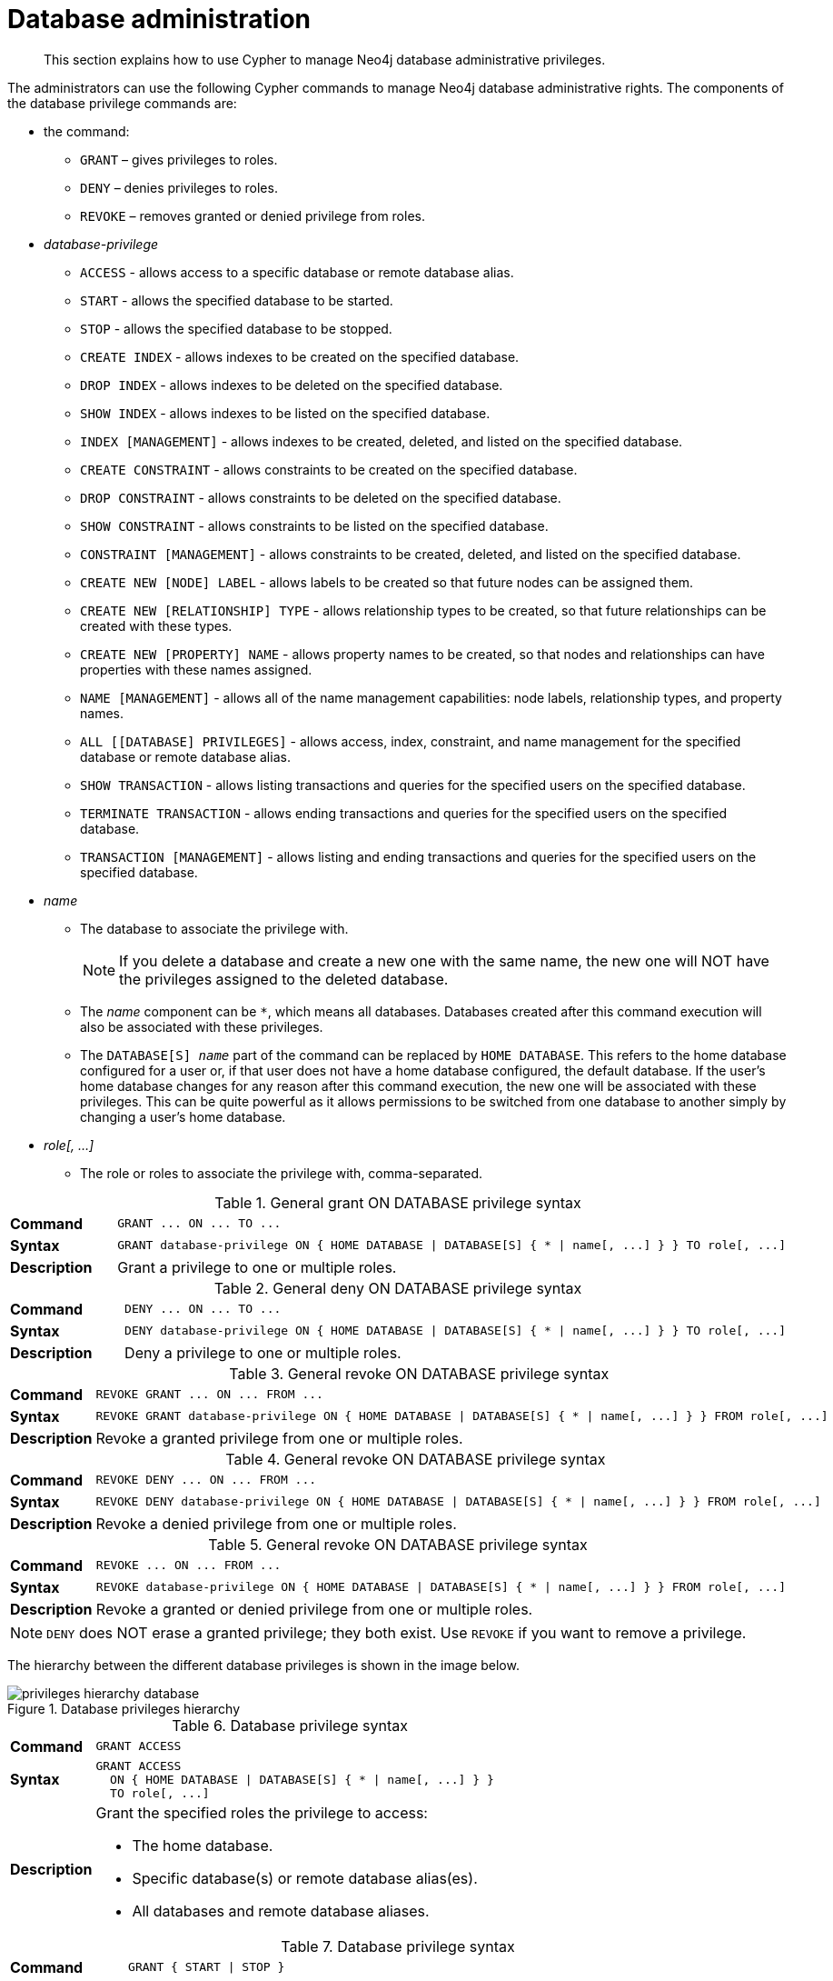 :description: How to use Cypher to manage Neo4j database administrative privileges.

[role=enterprise-edition]
[[access-control-database-administration]]
= Database administration

[abstract]
--
This section explains how to use Cypher to manage Neo4j database administrative privileges.
--

The administrators can use the following Cypher commands to manage Neo4j database administrative rights.
The components of the database privilege commands are:

* the command:
** `GRANT` – gives privileges to roles.
** `DENY` – denies privileges to roles.
** `REVOKE` – removes granted or denied privilege from roles.


* _database-privilege_
** `ACCESS` - allows access to a specific database or remote database alias.
** `START` - allows the specified database to be started.
** `STOP` - allows the specified database to be stopped.
** `CREATE INDEX` - allows indexes to be created on the specified database.
** `DROP INDEX` - allows indexes to be deleted on the specified database.
** `SHOW INDEX` - allows indexes to be listed on the specified database.
** `INDEX [MANAGEMENT]` - allows indexes to be created, deleted, and listed on the specified database.
** `CREATE CONSTRAINT` - allows constraints to be created on the specified database.
** `DROP CONSTRAINT` - allows constraints to be deleted on the specified database.
** `SHOW CONSTRAINT` - allows constraints to be listed on the specified database.
** `CONSTRAINT [MANAGEMENT]` - allows constraints to be created, deleted, and listed on the specified database.
** `CREATE NEW [NODE] LABEL` - allows labels to be created so that future nodes can be assigned them.
** `CREATE NEW [RELATIONSHIP] TYPE` - allows relationship types to be created, so that future relationships can be created with these types.
** `CREATE NEW [PROPERTY] NAME` - allows property names to be created, so that nodes and relationships can have properties with these names assigned.
** `NAME [MANAGEMENT]` - allows all of the name management capabilities: node labels, relationship types, and property names.
** `ALL [[DATABASE] PRIVILEGES]` - allows access, index, constraint, and name management for the specified database or remote database alias.
** `SHOW TRANSACTION` -  allows listing transactions and queries for the specified users on the specified database.
** `TERMINATE TRANSACTION` - allows ending transactions and queries for the specified users on the specified database.
** `TRANSACTION [MANAGEMENT]` - allows listing and ending transactions and queries for the specified users on the specified database.

* _name_
** The database to associate the privilege with.
+
[NOTE]
====
If you delete a database and create a new one with the same name, the new one will NOT have the privileges assigned to the deleted database.
====
** The _name_ component can be `+*+`, which means all databases.
Databases created after this command execution will also be associated with these privileges.
** The `DATABASE[S] _name_` part of the command can be replaced by `HOME DATABASE`.
This refers to the home database configured for a user or, if that user does not have a home database configured, the default database.
If the user's home database changes for any reason after this command execution, the new one will be associated with these privileges.
This can be quite powerful as it allows permissions to be switched from one database to another simply by changing a user's home database.

* _role[, ...]_
** The role or roles to associate the privilege with, comma-separated.


.General grant +ON DATABASE+ privilege syntax
[cols="<15s,<85"]
|===

| Command
m| +GRANT ... ON ... TO ...+

| Syntax
a|
[source, syntax, role="noheader", indent=0]
----
GRANT database-privilege ON { HOME DATABASE \| DATABASE[S] { * \| name[, ...] } } TO role[, ...]
----

| Description
| Grant a privilege to one or multiple roles.

|===


.General deny +ON DATABASE+ privilege syntax
[cols="<15s,<85"]
|===

| Command
m| +DENY ... ON ... TO ...+

| Syntax
a|
[source, syntax, role="noheader", indent=0]
----
DENY database-privilege ON { HOME DATABASE \| DATABASE[S] { * \| name[, ...] } } TO role[, ...]
----

| Description
| Deny a privilege to one or multiple roles.

|===


.General revoke +ON DATABASE+ privilege syntax
[cols="<15s,<85"]
|===

| Command
m| +REVOKE GRANT ... ON ... FROM ...+

| Syntax
a|
[source, syntax, role="noheader", indent=0]
----
REVOKE GRANT database-privilege ON { HOME DATABASE \| DATABASE[S] { * \| name[, ...] } } FROM role[, ...]
----

| Description
| Revoke a granted privilege from one or multiple roles.

|===


.General revoke +ON DATABASE+ privilege syntax
[cols="<15s,<85"]
|===

| Command
m| +REVOKE DENY ... ON ... FROM ...+

| Syntax
a|
[source, syntax, role="noheader", indent=0]
----
REVOKE DENY database-privilege ON { HOME DATABASE \| DATABASE[S] { * \| name[, ...] } } FROM role[, ...]
----

| Description
| Revoke a denied privilege from one or multiple roles.

|===


.General revoke +ON DATABASE+ privilege syntax
[cols="<15s,<85"]
|===

| Command
m| +REVOKE ... ON ... FROM ...+

| Syntax
a|
[source, syntax, role="noheader", indent=0]
----
REVOKE database-privilege ON { HOME DATABASE \| DATABASE[S] { * \| name[, ...] } } FROM role[, ...]
----

| Description
| Revoke a granted or denied privilege from one or multiple roles.

|===


[NOTE]
====
`DENY` does NOT erase a granted privilege; they both exist.
Use `REVOKE` if you want to remove a privilege.
====

The hierarchy between the different database privileges is shown in the image below.

image::privileges_hierarchy_database.png[title="Database privileges hierarchy"]




.Database privilege syntax
[cols="<15s,<85"]
|===

| Command
m| +GRANT ACCESS+

| Syntax
a|
[source, syntax, role="noheader", indent=0]
----
GRANT ACCESS
  ON { HOME DATABASE \| DATABASE[S] { * \| name[, ...] } }
  TO role[, ...]
----

| Description
a|
Grant the specified roles the privilege to access:

* The home database.
* Specific database(s) or remote database alias(es).
* All databases and remote database aliases.

|===


.Database privilege syntax
[cols="<15s,<85"]
|===

| Command
m| +GRANT { START \| STOP }+

| Syntax
a|
[source, syntax, role="noheader", indent=0]
----
GRANT { START \| STOP }
  ON { HOME DATABASE \| DATABASE[S] {* \| name[, ...] } }
  TO role[, ...]
----

| Description
| Grant the specified roles the privilege to start or stop the home database, specific database(s), or all databases.

|===


.Database privilege syntax
[cols="<15s,<85"]
|===

| Command
m| +GRANT { CREATE \| DROP \| SHOW } INDEX+

| Syntax
a|
[source, syntax, role="noheader", indent=0]
----
GRANT { CREATE \| DROP \| SHOW } INDEX[ES]
  ON { HOME DATABASE \| DATABASE[S] { * \| name[, ...] } }
  TO role[, ...]
----

| Description
| Grant the specified roles the privilege to create, delete, or show indexes on the home database, specific database(s), or all databases.

|===


.Database privilege syntax
[cols="<15s,<85"]
|===

| Command
m| +GRANT INDEX+

| Syntax
a|
[source, syntax, role="noheader", indent=0]
----
GRANT INDEX[ES] [MANAGEMENT]
  ON { HOME DATABASE \| DATABASE[S] { * \| name[, ...] } }
  TO role[, ...]
----

| Description
| Grant the specified roles the privilege to manage indexes on the home database, specific database(s), or all databases.

|===


.Database privilege syntax
[cols="<15s,<85"]
|===

| Command
m| +GRANT { CREATE \| DROP \| SHOW } CONSTRAINT+

| Syntax
a|
[source, syntax, role="noheader", indent=0]
----
GRANT { CREATE \| DROP \| SHOW } CONSTRAINT[S]
  ON { HOME DATABASE \| DATABASE[S] { * \| name[, ...] } }
  TO role[, ...]
----

| Description
| Grant the specified roles the privilege to create, delete, or show constraints on the home database, specific database(s), or all databases.

|===


.Database privilege syntax
[cols="<15s,<85"]
|===

| Command
m| +GRANT CONSTRAINT+

| Syntax
a|
[source, syntax, role="noheader", indent=0]
----
GRANT CONSTRAINT[S] [MANAGEMENT]
  ON { HOME DATABASE \| DATABASE[S] { * \| name[, ...] } }
  TO role[, ...]
----

| Description
| Grant the specified roles the privilege to manage constraints on the home database, specific database(s), or all databases.

|===


.Database privilege syntax
[cols="<15s,<85"]
|===

| Command
m| +GRANT CREATE NEW LABEL+

| Syntax
a|
[source, syntax, role="noheader", indent=0]
----
GRANT CREATE NEW [NODE] LABEL[S]
  ON { HOME DATABASE \| DATABASE[S] { * \| name[, ...] } }
  TO role[, ...]
----

| Description
| Grant the specified roles the privilege to create new node labels in the home database, specific database(s), or all databases.

|===


.Database privilege syntax
[cols="<15s,<85"]
|===

| Command
m| +GRANT CREATE NEW TYPE+

| Syntax
a|
[source, syntax, role="noheader", indent=0]
----
GRANT CREATE NEW [RELATIONSHIP] TYPE[S]
  ON { HOME DATABASE \| DATABASE[S] { * \| name[, ...] } }
  TO role[, ...]
----

| Description
| Grant the specified roles the privilege to create new relationship types in the home database, specific database(s), or all databases.

|===


.Database privilege syntax
[cols="<15s,<85"]
|===

| Command
m| +GRANT CREATE NEW NAME+

| Syntax
a|
[source, syntax, role="noheader", indent=0]
----
GRANT CREATE NEW [PROPERTY] NAME[S]
  ON { HOME DATABASE \| DATABASE[S] { * \| name[, ...] } }
  TO role[, ...]
----

| Description
| Grant the specified roles the privilege to create new property names in the home database, specific database(s), or all databases.

|===


.Database privilege syntax
[cols="<15s,<85"]
|===

| Command
m| +GRANT NAME+

| Syntax
a|
[source, syntax, role="noheader", indent=0]
----
GRANT NAME [MANAGEMENT]
  ON { HOME DATABASE \| DATABASE[S] { * \| name[, ...] } }
  TO role[, ...]
----

| Description
| Grant the specified roles the privilege to manage new labels, relationship types, and property names in the home database, specific database(s), or all databases.

|===


.Database privilege syntax
[cols="<15s,<85"]
|===

| Command
m| +GRANT ALL+

| Syntax
a|
[source, syntax, role="noheader", indent=0]
----
GRANT ALL [[DATABASE] PRIVILEGES]
  ON { HOME DATABASE \| DATABASE[S] { * \| name[, ...] } }
  TO role[, ...]
----

| Description
| Grant the specified roles all privileges for the home, a specific, or all databases and remote database aliases.

|===


.Database privilege syntax
[cols="<15s,<85"]
|===

| Command
m| +GRANT { SHOW \| TERMINATE } TRANSACTION+

| Syntax
a|
[source, syntax, role="noheader", indent=0]
----
GRANT { SHOW \| TERMINATE } TRANSACTION[S] [( { * \| user[, ...] } )]
  ON { HOME DATABASE \| DATABASE[S] { * \| name[, ...] } }
  TO role[, ...]
----

| Description
| Grant the specified roles the privilege to list and end the transactions and queries of all users or a particular user(s) in the home database, specific database(s), or all databases.

|===


.Database privilege syntax
[cols="<15s,<85"]
|===

| Command
m| +GRANT TRANSACTION+

| Syntax
a|
[source, syntax, role="noheader", indent=0]
----
GRANT TRANSACTION [MANAGEMENT] [( { * \| user[, ...] } )]
  ON { HOME DATABASE \| DATABASE[S] { * \| name[, ...] } }
  TO role[, ...]
----

| Description
| Grant the specified roles the privilege to manage the transactions and queries of all users or a particular user(s) in the home database, specific database(s), or all databases.

|===


image::privileges_grant_and_deny_syntax_database_privileges.png[title="Syntax of GRANT and DENY Database Privileges"]


[[access-control-database-administration-access]]
== The database `ACCESS` privilege

The `ACCESS` privilege enables users to connect to a database or a remote database alias.
With `ACCESS` you can run calculations, for example, `+RETURN 2 * 5 AS answer+` or call functions `RETURN timestamp() AS time`.

[source, syntax, role="noheader", indent=0]
----
GRANT ACCESS
  ON { HOME DATABASE | DATABASE[S] { * | name[, ...] } }
  TO role[, ...]
----

For example, granting the ability to access the database `neo4j` to the role `regularUsers` is done using the following query.

[source, cypher, role=noplay, indent=0]
----
GRANT ACCESS ON DATABASE neo4j TO regularUsers
----

The `ACCESS` privilege can also be denied.

[source, syntax, role="noheader", indent=0]
----
DENY ACCESS
  ON { HOME DATABASE | DATABASE[S] { * | name[, ...] } }
  TO role[, ...]
----

For example, denying the ability to access to the remote database alias `remote-db` to the role `regularUsers` is done using the following query.

[source, cypher, role=noplay, indent=0]
----
DENY ACCESS ON DATABASE `remote-db` TO regularUsers
----

The privileges granted can be seen using the `SHOW PRIVILEGES` command:

[source, cypher, role=noplay, indent=0]
----
SHOW ROLE regularUsers PRIVILEGES AS COMMANDS
----

.Result
[options="header,footer", width="100%", cols="m"]
|===
|command
|"DENY ACCESS ON DATABASE `remote-db` TO `regularUsers`"
|"GRANT ACCESS ON DATABASE `neo4j` TO `regularUsers`"
a|Rows: 2
|===


[[access-control-database-administration-startstop]]
== The database `START`/`STOP` privileges

The `START` privilege can be used to enable the ability to start a database.

[source, syntax, role="noheader", indent=0]
----
GRANT START
  ON { HOME DATABASE | DATABASE[S] { * | name[, ...] } }
  TO role[, ...]
----

For example, granting the ability to start the database `neo4j` to the role `regularUsers` is done using the following query.

[source, cypher, role=noplay, indent=0]
----
GRANT START ON DATABASE neo4j TO regularUsers
----

The `START` privilege can also be denied.

[source, syntax, role="noheader", indent=0]
----
DENY START
  ON { HOME DATABASE | DATABASE[S] { * | name[, ...] } }
  TO role[, ...]
----

For example, denying the ability to start to the database `neo4j` to the role `regularUsers` is done using the following query.

[source, cypher, role=noplay, indent=0]
----
DENY START ON DATABASE system TO regularUsers
----

The `STOP` privilege can be used to enable the ability to stop a database.

[source, syntax, role="noheader", indent=0]
----
GRANT STOP
  ON { HOME DATABASE | DATABASE[S] { * | name[, ...] } }
  TO role[, ...]
----

For example, granting the ability to stop the database `neo4j` to the role `regularUsers` is done using the following query.

[source, cypher, role=noplay, indent=0]
----
GRANT STOP ON DATABASE neo4j TO regularUsers
----

The `STOP` privilege can also be denied.

[source, syntax, role="noheader", indent=0]
----
DENY STOP
  ON { HOME DATABASE | DATABASE[S] { * | name[, ...] } }
  TO role[, ...]
----

For example, denying the ability to stop to the database `neo4j` to the role `regularUsers` is done using the following query.

[source, cypher, role=noplay, indent=0]
----
DENY STOP ON DATABASE system TO regularUsers
----

The privileges granted can be seen using the `SHOW PRIVILEGES` command:

[source, cypher, role=noplay, indent=0]
----
SHOW ROLE regularUsers PRIVILEGES AS COMMANDS
----

.Result
[options="header,footer", width="100%", cols="m"]
|===

|command
|"DENY ACCESS ON DATABASE `remote-db` TO `regularUsers`"
|"DENY START ON DATABASE `system` TO `regularUsers`"
|"DENY STOP ON DATABASE `system` TO `regularUsers`"
|"GRANT ACCESS ON DATABASE `neo4j` TO `regularUsers`"
|"GRANT START ON DATABASE `neo4j` TO `regularUsers`"
|"GRANT STOP ON DATABASE `neo4j` TO `regularUsers`"
a|Rows: 6

|===

[NOTE]
====
Note that `START` and `STOP` privileges are not included in the xref::access-control/database-administration.adoc#access-control-database-administration-all[`ALL DATABASE PRIVILEGES`].
====


[[access-control-database-administration-index]]
== The `INDEX MANAGEMENT` privileges

Indexes can be created, deleted, or listed with the `CREATE INDEX`, `DROP INDEX`, and `SHOW INDEXES` commands.
The privilege to do this can be granted with `GRANT CREATE INDEX`, `GRANT DROP INDEX`, and `GRANT SHOW INDEX` commands.
The privilege to do all three can be granted with `GRANT INDEX MANAGEMENT` command.


.Index management privilege syntax
[cols="<15s,<85"]
|===

| Command
m| +GRANT { CREATE \| DROP \| SHOW } INDEX+

| Syntax
a|
[source, syntax, role="noheader", indent=0]
----
GRANT { CREATE \| DROP \| SHOW } INDEX[ES]
  ON { HOME DATABASE \| DATABASE[S] { * \| name[, ...] } }
  TO role[, ...]
----

| Description
| Enable the specified roles to create, delete, or show indexes in the home database, specific database(s), or all databases.

|===



.Index management privilege syntax
[cols="<15s,<85"]
|===

| Command
m| +GRANT INDEX+

| Syntax
a|
[source, syntax, role="noheader", indent=0]
----
GRANT INDEX[ES] [MANAGEMENT]
  ON { HOME DATABASE \| DATABASE[S] { * \| name[, ...] } }
  TO role[, ...]
----

| Description
| Enable the specified roles to manage indexes in the home database, specific database(s), or all databases.

|===


For example, granting the ability to create indexes on the database `neo4j` to the role `regularUsers` is done using the following query.

[source, cypher, role=noplay, indent=0]
----
GRANT CREATE INDEX ON DATABASE neo4j TO regularUsers
----

The `SHOW INDEXES` privilege only affects the xref::indexes-for-search-performance.adoc#administration-indexes-list-indexes[`SHOW INDEXES` command], and not the older procedures for listing indexes, such as `db.indexes`.


[[access-control-database-administration-constraints]]
== The `CONSTRAINT MANAGEMENT` privileges

Constraints can be created, deleted, or listed with the `CREATE CONSTRAINT`, `DROP CONSTRAINT` and `SHOW CONSTRAINTS` commands.
The privilege to do this can be granted with `GRANT CREATE CONSTRAINT`, `GRANT DROP CONSTRAINT`, `GRANT SHOW CONSTRAINT` commands.
The privilege to do all three can be granted with `GRANT CONSTRAINT MANAGEMENT` command.


.Constraint management privilege syntax
[cols="<15s,<85"]
|===

| Command
m| +GRANT { CREATE \| DROP \| SHOW } CONSTRAINT+

| Syntax
a|
[source, syntax, role="noheader", indent=0]
----
GRANT { CREATE \| DROP \| SHOW } CONSTRAINT[S]
  ON { HOME DATABASE \| DATABASE[S] { * \| name[, ...] } }
  TO role[, ...]
----

| Description
| Enable the specified roles to create, delete, or show constraints on the home database, specific database(s), or all databases.

|===


.Constraint management privilege syntax
[cols="<15s,<85"]
|===

| Command
m| +GRANT CONSTRAINT+

| Syntax
a|
[source, syntax, role="noheader", indent=0]
----
GRANT CONSTRAINT[S] [MANAGEMENT]
  ON { HOME DATABASE \| DATABASE[S] { * \| name[, ...] } }
  TO role[, ...]
----

| Description
| Enable the specified roles to manage constraints on the home database, specific database(s), or all databases.

|===


For example, granting the ability to create constraints on the database `neo4j` to the role `regularUsers` is done using the following query.

[source, cypher, role=noplay, indent=0]
----
GRANT CREATE CONSTRAINT ON DATABASE neo4j TO regularUsers
----

The `SHOW CONSTRAINTS` privilege only affects the xref::constraints/syntax.adoc#administration-constraints-syntax-list[`SHOW CONSTRAINTS` command], and not the older procedures for listing constraints, such as `db.constraints`.


[[access-control-database-administration-tokens]]
== The `NAME MANAGEMENT` privileges

The right to create new labels, relationship types, and property names is different from the right to create nodes, relationships, and properties.
The latter is managed using database `WRITE` privileges, while the former is managed using specific `+GRANT/DENY CREATE NEW ...+` commands for each type.


.Node label management privileges syntax
[cols="<15s,<85"]
|===

| Command
m| +GRANT CREATE NEW LABEL+

| Syntax
a|
[source, syntax, role="noheader", indent=0]
----
GRANT CREATE NEW [NODE] LABEL[S]
  ON { HOME DATABASE \| DATABASE[S] { * \| name[, ...] } }
  TO role[, ...]
----

| Description
| Enable the specified roles to create new node labels in the home database, specific database(s), or all databases.

|===


.Relationship type management privileges syntax
[cols="<15s,<85"]
|===

| Command
m| +GRANT CREATE NEW TYPE+

| Syntax
a|
[source, syntax, role="noheader", indent=0]
----
GRANT CREATE NEW [RELATIONSHIP] TYPE[S]
  ON { HOME DATABASE \| DATABASE[S] { * \| name[, ...] } }
  TO role[, ...]
----

| Description
| Enable the specified roles to create new relationship types in the home database, specific database(s), or all databases.

|===


.Property name management privileges syntax
[cols="<15s,<85"]
|===

| Command
m| +GRANT CREATE NEW NAME+

| Syntax
a|
[source, syntax, role="noheader", indent=0]
----
GRANT CREATE NEW [PROPERTY] NAME[S]
  ON { HOME DATABASE \| DATABASE[S] { * \| name[, ...] } }
  TO role[, ...]
----

| Description
| Enable the specified roles to create new property names in the home database, specific database(s), or all databases.

|===


.Node label, relationship type, and property name privileges management syntax
[cols="<15s,<85"]
|===

| Command
m| +GRANT NAME+

| Syntax
a|
[source, syntax, role="noheader", indent=0]
----
GRANT NAME [MANAGEMENT]
  ON { HOME DATABASE \| DATABASE[S] { * \| name[, ...] } }
  TO role[, ...]
----

| Description
| Enable the specified roles to create new labels, relationship types, and property names in the home database, specific database(s), or all databases.

|===


For example, granting the ability to create new properties on nodes or relationships in the database `neo4j` to the role `regularUsers` is done using the following query.

[source, cypher, role=noplay, indent=0]
----
GRANT CREATE NEW PROPERTY NAME ON DATABASE neo4j TO regularUsers
----


[[access-control-database-administration-all]]
== Granting `ALL DATABASE PRIVILEGES`

The right to access a database, create and drop indexes and constraints and create new labels, relationship types or property names can be achieved with a single command:

[source, syntax, role="noheader", indent=0]
----
GRANT ALL [[DATABASE] PRIVILEGES]
  ON { HOME DATABASE | DATABASE[S] { * | name[, ...] } }
  TO role[, ...]
----

[NOTE]
====
Note that the privileges for starting and stopping all databases, and transaction management, are not included in the `ALL DATABASE PRIVILEGES` grant.
These privileges are associated with administrators while other database privileges are of use to domain and application developers.
====

For example, granting the abilities above on the database `neo4j` to the role `databaseAdminUsers` is done using the following query.

[source, cypher, role=noplay, indent=0]
----
GRANT ALL DATABASE PRIVILEGES ON DATABASE neo4j TO databaseAdminUsers
----

The privileges granted can be seen using the `SHOW PRIVILEGES` command:

[source, cypher, role=noplay, indent=0]
----
SHOW ROLE databaseAdminUsers PRIVILEGES AS COMMANDS
----

.Result
[options="header,footer", width="100%", cols="m"]
|===
|command
|"GRANT ALL DATABASE PRIVILEGES ON DATABASE `neo4j` TO `databaseAdminUsers`"
a|Rows: 1
|===


[[access-control-database-administration-transaction]]
== Granting `TRANSACTION MANAGEMENT` privileges

The right to run the commands `SHOW TRANSACTIONS`, `TERMINATE TRANSACTIONS`, and the deprecated procedures `dbms.listTransactions`, `dbms.listQueries`,`dbms.killQuery`, `dbms.killQueries`, `dbms.killTransaction` and `dbms.killTransactions`, are managed through the `SHOW TRANSACTION` and `TERMINATE TRANSACTION` privileges.


.Database privilege syntax
[cols="<15s,<85"]
|===

| Command
m| +GRANT SHOW TRANSACTION+

| Syntax
a|
[source, syntax, role="noheader", indent=0]
----
GRANT SHOW TRANSACTION[S] [( { * \| user[, ...] } )]
  ON { HOME DATABASE \| DATABASE[S] { * \| name[, ...] } }
  TO role[, ...]
----

| Description
| Enable the specified roles to list transactions and queries for user(s) or all users in the home database, specific database(s), or all databases.

|===


.Database privilege syntax
[cols="<15s,<85"]
|===

| Command
m| +GRANT TERMINATE TRANSACTION+

| Syntax
a|
[source, syntax, role="noheader", indent=0]
----
GRANT TERMINATE TRANSACTION[S] [( { * \| user[, ...] } )]
  ON { HOME DATABASE \| DATABASE[S] { * \| name[, ...] } }
  TO role[, ...]
----

| Description
| Enable the specified roles to end running transactions and queries for user(s) or all users in the home database, specific database(s), or all databases.

|===


.Database privilege syntax
[cols="<15s,<85"]
|===

| Command
m| +GRANT TRANSACTION+

| Syntax
a|
[source, syntax, role="noheader", indent=0]
----
GRANT TRANSACTION [MANAGEMENT] [( { * \| user[, ...] } )]
  ON { HOME DATABASE \| DATABASE[S] { * \| name[, ...] } }
  TO role[, ...]
----

| Description
| Enable the specified roles to manage transactions and queries for user(s) or all users in the home database, specific database(s), or all databases.

|===


[NOTE]
====
Note that the `TRANSACTION MANAGEMENT` privileges are not included in the xref::access-control/database-administration.adoc#access-control-database-administration-all[`ALL DATABASE PRIVILEGES`].
====

For example, granting the ability to list transactions for user `jake` in the database `neo4j` to the role `regularUsers` is done using the following query.

[source, cypher, role=noplay, indent=0]
----
GRANT SHOW TRANSACTION (jake) ON DATABASE neo4j TO regularUsers
----


